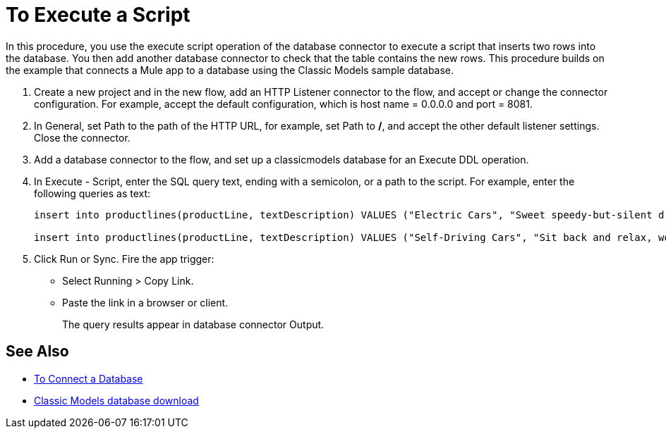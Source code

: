 = To Execute a Script

In this procedure, you use the execute script operation of the database connector to execute a script that inserts two rows into the database. You then add another database connector to check that the table contains the new rows. This procedure builds on the example that connects a Mule app to a database using the Classic Models sample database. 

. Create a new project and in the new flow, add an HTTP Listener connector to the flow, and accept or change the connector configuration. For example, accept the default configuration, which is host name = 0.0.0.0 and port = 8081.
. In General, set Path to the path of the HTTP URL, for example, set Path to */*, and accept the other default listener settings. Close the connector.
. Add a database connector to the flow, and set up a classicmodels database for an Execute DDL operation.
. In Execute - Script, enter the SQL query text, ending with a semicolon, or a path to the script. For example, enter the following queries as text:
+
----
insert into productlines(productLine, textDescription) VALUES ("Electric Cars", "Sweet speedy-but-silent driving experience only available from battery-to-motor power, these plug-in model rebates save you big bucks.");

insert into productlines(productLine, textDescription) VALUES ("Self-Driving Cars", "Sit back and relax, work on your presentation to customers or safely text as you are transported by this robotic chauffeur.");
----
+
. Click Run or Sync. Fire the app trigger:
+
* Select Running > Copy Link.
+
* Paste the link in a browser or client.
+
The query results appear in database connector Output.

== See Also

* link:/connectors/db-connect-database[To Connect a Database]
* link:http://www.mysqltutorial.org/download/2[Classic Models database download]